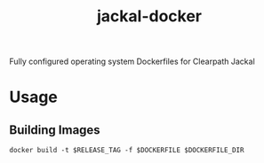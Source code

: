 #+TITLE: jackal-docker

Fully configured operating system Dockerfiles for Clearpath Jackal

* Usage

** Building Images
   ~docker build -t $RELEASE_TAG -f $DOCKERFILE $DOCKERFILE_DIR~

